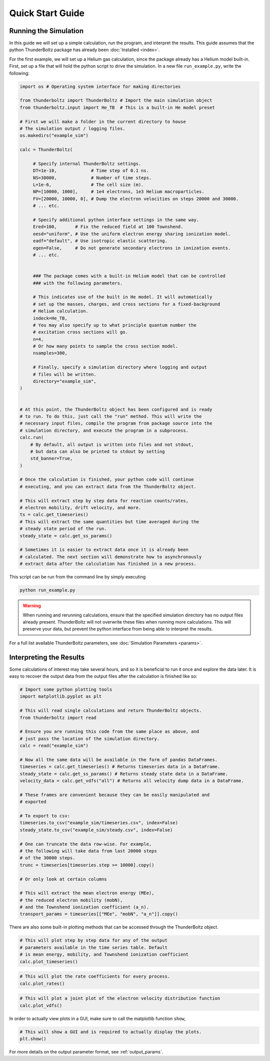 =================
Quick Start Guide
=================


Running the Simulation
----------------------

In this guide we will set up a simple calculation, run the program, and
interpret the results. This guide assumes that the python ThunderBoltz
package has already been :doc:`Installed <index>`.

For the first example, we will set up a Helium gas calculation,
since the package already has a Helium model built-in. First, set up
a file that will hold the python script to drive the simulation.
In a new file ``run_example.py``, write the following:

.. code-block:: python

   import os # Operating system interface for making directories

   from thunderboltz import ThunderBoltz # Import the main simulation object
   from thunderboltz.input import He_TB  # This is a built-in He model preset

   # First we will make a folder in the current directory to house
   # The simulation output / logging files.
   os.makedirs("example_sim")

   calc = ThunderBoltz(

        # Specify internal ThunderBoltz settings.
        DT=1e-10,             # Time step of 0.1 ns.
        NS=30000,             # Number of time steps.
        L=1e-6,               # The cell size (m).
        NP=[10000, 1000],     # 1e4 electrons, 1e3 Helium macroparticles.
        FV=[20000, 10000, 0], # Dump the electron velocities on steps 20000 and 30000.
        # ... etc.

        # Specify additional python interface settings in the same way.
        Ered=100,       # Fix the reduced field at 100 Townshend.
        eesd="uniform", # Use the uniform electron energy sharing ionization model.
        eadf="default", # Use isotropic elastic scattering.
        egen=False,     # Do not generate secondary electrons in ionization events.
        # ... etc.


        ### The package comes with a built-in Helium model that can be controlled
        ### with the following parameters.

        # This indicates use of the built in He model. It will automatically
        # set up the masses, charges, and cross sections for a fixed-background
        # Helium calculation.
        indeck=He_TB,
        # You may also specify up to what principle quantum number the
        # excitation cross sections will go.
        n=4,
        # Or how many points to sample the cross section model.
        nsamples=300,

        # Finally, specify a simulation directory where logging and output
        # files will be written.
        directory="example_sim",
   )


   # At this point, the ThunderBoltz object has been configured and is ready
   # to run. To do this, just call the "run" method. This will write the
   # necessary input files, compile the program from package source into the
   # simulation directory, and execute the program in a subprocess.
   calc.run(
       # By default, all output is written into files and not stdout,
       # but data can also be printed to stdout by setting
       std_banner=True,
   )

   # Once the calculation is finished, your python code will continue
   # executing, and you can extract data from the ThunderBoltz object.

   # This will extract step by step data for reaction counts/rates,
   # electron mobility, drift velocity, and more.
   ts = calc.get_timeseries()
   # This will extract the same quantities but time averaged during the
   # steady state period of the run.
   steady_state = calc.get_ss_params()

   # Sometimes it is easier to extract data once it is already been
   # calculated. The next section will demonstrate how to asynchronously
   # extract data after the calculation has finished in a new process.

This script can be run from the command line by simply executing

.. code-block:: bash

   python run_example.py


.. warning::

   When running and rerunning calculations, ensure that the specified simulation
   directory has no output files already present. ThunderBoltz will not
   overwrite these files when running more calculations. This will preserve
   your data, but prevent the python interface from being able to interpret
   the results.

For a full list available ThunderBoltz parameters, see :doc:`Simulation Parameters <params>`.

Interpreting the Results
------------------------

Some calculations of interest may take several hours, and so it is
beneficial to run it once and explore the data later. It is easy
to recover the output data from the output files after the calculation
is finished like so:

.. code-block:: python

   # Import some python plotting tools
   import matplotlib.pyplot as plt

   # This will read single calculations and return ThunderBoltz objects.
   from thunderboltz import read

   # Ensure you are running this code from the same place as above, and
   # just pass the location of the simulation directory.
   calc = read("example_sim")

   # Now all the same data will be available in the form of pandas DataFrames.
   timeseries = calc.get_timeseries() # Returns timeseries data in a DataFrame.
   steady_state = calc.get_ss_params() # Returns steady state data in a DataFrame.
   velocity_data = calc.get_vdfs("all") # Returns all velocity dump data in a DataFrame.

   # These frames are convenient because they can be easily manipulated and
   # exported

   # To export to csv:
   timeseries.to_csv("example_sim/timeseries.csv", index=False)
   steady_state.to_csv("example_sim/steady.csv", index=False)

   # One can truncate the data row-wise. For example,
   # the following will take data from last 20000 steps
   # of the 30000 steps.
   trunc = timeseries[timeseries.step >= 10000].copy()

   # Or only look at certain columns

   # This will extract the mean electron energy (MEe),
   # the reduced electron mobility (mobN),
   # and the Townshend ionization coefficient (a_n).
   transport_params = timeseries[["MEe", "mobN", "a_n"]].copy()


There are also some built-in plotting methods that can be accessed through the
ThunderBoltz object.

.. code-block:: python

   # This will plot step by step data for any of the output
   # parameters available in the time series table. Default
   # is mean energy, mobility, and Townshend ionization coefficient
   calc.plot_timeseries()

.. image:: /_images/example_sim.png

.. code-block:: python

   # This will plot the rate coefficients for every process.
   calc.plot_rates()

.. image:: /_images/example_sim_rates.png

.. code-block:: python

   # This will plot a joint plot of the electron velocity distribution function
   calc.plot_vdfs()

..  image:: /_images/example_sim_xz.png

.. download::



In order to actually view plots in a GUI, make sure to call the matplotlib
function ``show``, 

.. code-block:: 

   # This will show a GUI and is required to actually display the plots.
   plt.show()

For more details on the output parameter format, see
:ref:`output_params`.
